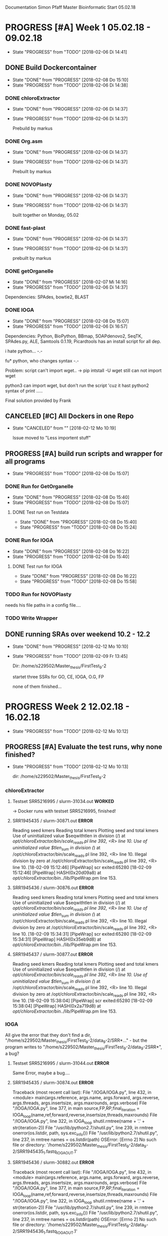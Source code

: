 Documentation Simon Pfaff Master Bioinformatic
Start 05.02.18




* PROGRESS [#A] Week 1 05.02.18 - 09.02.18
  - State "PROGRESS"   from "TODO"       [2018-02-06 Di 14:41]
** DONE Build Dockercontainer
   - State "DONE"       from "PROGRESS"   [2018-02-08 Do 15:10]
   - State "PROGRESS"   from "TODO"       [2018-02-06 Di 14:38]
*** DONE chloroExtractor
    - State "DONE"       from "PROGRESS"   [2018-02-06 Di 14:37]
    - State "PROGRESS"   from "TODO"       [2018-02-06 Di 14:37]
      
      Prebuild by markus
   
*** DONE Org.asm
    - State "DONE"       from "PROGRESS"   [2018-02-06 Di 14:37]
    - State "PROGRESS"   from "TODO"       [2018-02-06 Di 14:37]

      Prebuilt by markus

*** DONE NOVOPlasty
    - State "DONE"       from "PROGRESS"   [2018-02-06 Di 14:37]
    - State "PROGRESS"   from "TODO"       [2018-02-06 Di 14:37]

      built together on Monday, 05.02

*** DONE fast-plast
    - State "DONE"       from "PROGRESS"   [2018-02-06 Di 14:37]
    - State "PROGRESS"   from "TODO"       [2018-02-06 Di 14:37]

      prebuilt by markus

*** DONE getOrganelle
    - State "DONE"       from "PROGRESS"   [2018-02-07 Mi 14:16]
    - State "PROGRESS"   from "TODO"       [2018-02-06 Di 14:37]

    Dependencies: SPAdes, bowtie2, BLAST

*** DONE IOGA 
    - State "DONE"       from "PROGRESS"   [2018-02-08 Do 15:07]
    - State "PROGRESS"   from "TODO"       [2018-02-06 Di 16:57]
    
    Dependencies: Python, BioPython, BBmap, SOAPdenovo2, SeqTK, SPAdes.py, ALE, Samtools 0.1.19, Picardtools
    has an install script for all dep.

    i hate python... -.-

    fu* python, who changes syntax -.-

    Problem: script can't import wget..
     -> pip intstall -U wget
     still can not import wget

     python3 can import wget, but don't run the script 'cuz it hast python2 syntax of print .....

     Final solution provided by Frank


** CANCELED [#C] All Dockers in one Repo
   - State "CANCELED"   from ""           [2018-02-12 Mo 10:19]
     
     Issue moved to "Less importent stuff"
      

** PROGRESS [#A] build run scripts and wrapper for all programs
   - State "PROGRESS"   from "TODO"       [2018-02-08 Do 15:07]

*** DONE Run for GetOrganelle
    - State "DONE"       from "PROGRESS"   [2018-02-08 Do 15:40]
    - State "PROGRESS"   from "TODO"       [2018-02-08 Do 15:07]

**** DONE Test run on Testdata
     - State "DONE"       from "PROGRESS"   [2018-02-08 Do 15:40]
     - State "PROGRESS"   from "TODO"       [2018-02-08 Do 15:24]

*** DONE Run for IOGA
    - State "DONE"       from "PROGRESS"   [2018-02-08 Do 16:22]
    - State "PROGRESS"   from "TODO"       [2018-02-08 Do 15:40]
**** DONE Test run for IOGA
     - State "DONE"       from "PROGRESS"   [2018-02-08 Do 16:22]
     - State "PROGRESS"   from "TODO"       [2018-02-08 Do 15:58]

*** TODO Run for NOVOPlasty
    needs his file paths in a config file....

*** TODO Write Wrapper


** DONE running SRAs over weekend 10.2 - 12.2 
   - State "DONE"       from "PROGRESS"   [2018-02-12 Mo 10:10]
   - State "PROGRESS"   from "TODO"       [2018-02-09 Fr 13:45]

     Dir: /home/s229502/Master_thesis/FirstTest_9-2

     startet three SSRs for GO, CE, IOGA, O.G, FP
     
     none of them finished...


* PROGRESS Week 2 12.02.18 - 16.02.18
  - State "PROGRESS"   from "TODO"       [2018-02-12 Mo 10:12]

** PROGRESS [#A] Evaluate the test runs, why none finished?
   - State "PROGRESS"   from "TODO"       [2018-02-12 Mo 10:13]

     dir: /home/s229502/Master_thesis/FirstTest_9-2

*** chloroExtractor
**** Testset SRR5216995 / slurm-31034.out *WORKED*
-> Docker runs with testset SRR5216995, finished!

**** SRR1945435 / slurm-30871.out *ERROR*
    Reading seed kmers
    Reading total kmers
    Plotting seed and total kmers
    Use of uninitialized value $seqwithtlen in division (/) at /opt/chloroExtractor/bin/scale_reads.pl line 392, <R> line 10.
    Use of uninitialized value $tlen_sum in division (/) at /opt/chloroExtractor/bin/scale_reads.pl line 392, <R> line 10.
    Illegal division by zero at /opt/chloroExtractor/bin/scale_reads.pl line 392, <R> line 10.
    [18-02-09 15:12:46] [PipeWrap] scr exited:65280 
    [18-02-09 15:12:46] [PipeWrap] HASH(0x20d09a8) at /opt/chloroExtractor/bin/../lib/PipeWrap.pm line 153.
    
**** SRR1945436 / slurm-30876.out *ERROR*
     
     Reading seed kmers
     Reading total kmers
     Plotting seed and total kmers
     Use of uninitialized value $seqwithtlen in division (/) at /opt/chloroExtractor/bin/scale_reads.pl line 392, <R> line 10.
     Use of uninitialized value $tlen_sum in division (/) at /opt/chloroExtractor/bin/scale_reads.pl line 392, <R> line 10.
     Illegal division by zero at /opt/chloroExtractor/bin/scale_reads.pl line 392, <R> line 10.
     [18-02-09 15:34:31] [PipeWrap] scr exited:65280 
     [18-02-09 15:34:31] [PipeWrap] HASH(0x35eb9d8) at /opt/chloroExtractor/bin/../lib/PipeWrap.pm line 153.

**** SRR1945437 / slurm-30877.out *ERROR*

     Reading seed kmers
     Reading total kmers
     Plotting seed and total kmers
     Use of uninitialized value $seqwithtlen in division (/) at /opt/chloroExtractor/bin/scale_reads.pl line 392, <R> line 10.
     Use of uninitialized value $tlen_sum in division (/) at /opt/chloroExtractor/bin/scale_reads.pl line 392, <R> line 10.
     Illegal division by zero at /opt/chloroExtractor/bin/scale_reads.pl line 392, <R> line 10.
     [18-02-09 15:38:04] [PipeWrap] scr exited:65280 
     [18-02-09 15:38:04] [PipeWrap] HASH(0x2a719d8) at /opt/chloroExtractor/bin/../lib/PipeWrap.pm line 153.


*** IOGA

    All give the error that they don't find a dir, "/home/s229502/Master_thesis/FirstTest_9-2/data_9-2/SRR*..." - but the program writes to  "/home/s229502/Master_thesis/FirstTest_9-2/data_9-2SRR*", a bug?

**** Testset  SRR5216995 / slurm-31044.out *ERROR*
     Same Error, maybe a bug....

**** SRR1945435 / slurm-30874.out *ERROR*

     Traceback (most recent call last):
  File "/IOGA/IOGA.py", line 432, in <module>
    main(args.reference, args.name, args.forward, args.reverse, args.threads, args.insertsize, args.maxrounds, args.verbose)
  File "/IOGA/IOGA.py", line 377, in main
    source,FP,RP,final_iteration = IOGA_loop(name,ref,forward,reverse,insertsize,threads,maxrounds)
  File "/IOGA/IOGA.py", line 322, in IOGA_loop
    shutil.rmtree(name + '.' + str(iteration-2))
  File "/usr/lib/python2.7/shutil.py", line 239, in rmtree
    onerror(os.listdir, path, sys.exc_info())
  File "/usr/lib/python2.7/shutil.py", line 237, in rmtree
    names = os.listdir(path)
OSError: [Errno 2] No such file or directory: '/home/s229502/Master_thesis/FirstTest_9-2/data_9-2/SRR1945435_1.fastq_IOGA_OUT.1'

**** SRR1945436 / slurm-30882.out *ERROR*

     Traceback (most recent call last):
  File "/IOGA/IOGA.py", line 432, in <module>
    main(args.reference, args.name, args.forward, args.reverse, args.threads, args.insertsize, args.maxrounds, args.verbose)
  File "/IOGA/IOGA.py", line 377, in main
    source,FP,RP,final_iteration = IOGA_loop(name,ref,forward,reverse,insertsize,threads,maxrounds)
  File "/IOGA/IOGA.py", line 322, in IOGA_loop
    shutil.rmtree(name + '.' + str(iteration-2))
  File "/usr/lib/python2.7/shutil.py", line 239, in rmtree
    onerror(os.listdir, path, sys.exc_info())
  File "/usr/lib/python2.7/shutil.py", line 237, in rmtree
    names = os.listdir(path)
OSError: [Errno 2] No such file or directory: '/home/s229502/Master_thesis/FirstTest_9-2/data_9-2/SRR1945436_1.fastq_IOGA_OUT.1'

**** SRR1945437 / slurm-30883.out *ERROR*
     
     Traceback (most recent call last):
  File "/IOGA/IOGA.py", line 432, in <module>
    main(args.reference, args.name, args.forward, args.reverse, args.threads, args.insertsize, args.maxrounds, args.verbose)
  File "/IOGA/IOGA.py", line 377, in main
    source,FP,RP,final_iteration = IOGA_loop(name,ref,forward,reverse,insertsize,threads,maxrounds)
  File "/IOGA/IOGA.py", line 322, in IOGA_loop
    shutil.rmtree(name + '.' + str(iteration-2))
  File "/usr/lib/python2.7/shutil.py", line 239, in rmtree
    onerror(os.listdir, path, sys.exc_info())
  File "/usr/lib/python2.7/shutil.py", line 237, in rmtree
    names = os.listdir(path)
OSError: [Errno 2] No such file or directory: '/home/s229502/Master_thesis/FirstTest_9-2/data_9-2/SRR1945437_1.fastq_IOGA_OUT.1'




*** Fast-plast
**** PROGRESS Docker problem?
     - State "PROGRESS"   from "TODO"       [2018-02-12 Mo 13:02]
    None Information in slurm files, no other log data found, only trimmed reads and a mapping file.
    maybe finished?
    no log at all?

    --> Problem maybe with Docker / Singularity writeable rights
    Markus is looking into it

*** GetOrganelle

**** Testset SRR5216995 / slurm-31036.out *WORKED*
     Finisehd, but you have to assamble the contigs of the ring by yourself.... 
     -> maybe Frank's find_cyclic skirpt?

**** SRR1945435 / slurm-30873.out *ERROR*
     
     2018-02-09 15:16:11,572 - INFO: Assembling with SPAdes ...
     2018-02-09 15:16:13,056 - ERROR: Error in SPAdes: 
     == Error ==  system call for: "['/opt/spades/bin/hammer', '/home/s229502/Master_thesis/FirstTest_9-2/data_9-2/SRR1945435_1.fastq_GO_out/filtered_spades/corrected/configs/config.info']" finished abnormally, err code: 255


     2018-02-09 15:16:13,057 - ERROR: Assembling failed.
     
**** SRR1945436 / slurm-30878.out *ERROR*
     2018-02-09 15:41:06,317 - INFO: Assembling with SPAdes ...
     2018-02-09 15:41:08,166 - ERROR: Error in SPAdes: 
     == Error ==  system call for: "['/opt/spades/bin/hammer', '/home/s229502/Master_thesis/FirstTest_9-2/data_9-2/SRR1945436_1.fastq_GO_out/filtered_spades/corrected/configs/config.info']" finished abnormally, err code: 255


     2018-02-09 15:41:08,168 - ERROR: Assembling failed.

**** SRR1945437 / slurm-30879.out *ERROR*
     
     2018-02-09 15:44:09,739 - INFO: Assembling with SPAdes ...
     2018-02-09 15:44:11,767 - ERROR: Error in SPAdes: 
     == Error ==  system call for: "['/opt/spades/bin/hammer', '/home/s229502/Master_thesis/FirstTest_9-2/data_9-2/SRR1945437_1.fastq_GO_out/filtered_spades/corrected/configs/config.info']" finished abnormally, err code: 255
     

     2018-02-09 15:44:11,769 - ERROR: Assembling failed.
     

*** Org.asm
**** DONE Docker problem
     - State "DONE"       from "PROGRESS"   [2018-02-12 Mo 13:11]
     - State "PROGRESS"   from "TODO"       [2018-02-12 Mo 14:00]
    
     Docker does not work, maybe PATH not set correctly by Org.asm after installation?

      Creating container runtime...
      /.singularity.d/actions/exec: 9: exec: oa: not found
      Docker image path: index.docker.io/chloroextractorteam/org.asm_docker:latest
      Cache folder set to /home/s229502/.singularity/docker
      Creating container runtime...
      /.singularity.d/actions/exec: 9: exec: oa: not found
      /.singularity.d/actions/exec: 9: exec: oa: not found

      -> Markus and I fixed the Bug, it was a path problem after a version update:

**** Testdata SRR5216995 / slurm-31039.out *WORKED*
     Finished w/o problems - got the circular path

**** SRR1945435 / slurm-31048.out *ERROR*
     
Traceback (most recent call last):
  File "/usr/bin/oa", line 64, in <module>
    config[root_config_name]['module'].run(config)
  File "/org-asm/ORG.asm-1.0.00-alpha11/lib/python3.5/site-packages/orgasm/commands/unfold.py", line 149, in run
    asm = restoreGraph(output+'.oax',r,x)
  File "/org-asm/ORG.asm-1.0.00-alpha11/lib/python3.5/site-packages/orgasm/tango.py", line 2068, in restoreGraph
    filein = open(filein)
FileNotFoundError: [Errno 2] No such file or directory: '/home/s229502/Master_thesis/FirstTest_9-2/data_9-2/SRR1945435_1.fastq_oa_test.chl.oas/assembling.oax'

**** SRR1945436 / slurm-31049.out *ERROR*
Traceback (most recent call last):
  File "/usr/bin/oa", line 64, in <module>
    config[root_config_name]['module'].run(config)
  File "/org-asm/ORG.asm-1.0.00-alpha11/lib/python3.5/site-packages/orgasm/commands/unfold.py", line 194, in run
    paths=buildPath(asm, cg, back, minlink, config)
  File "/org-asm/ORG.asm-1.0.00-alpha11/lib/python3.5/site-packages/orgasm/commands/unfold.py", line 113, in buildPath
    back=int(back),minlink=minlink)
  File "/org-asm/ORG.asm-1.0.00-alpha11/lib/python3.5/site-packages/orgasm/tango.py", line 1665, in pathConstraints
    constraints = mergeConstraints(constraints,minisatDoubleConstraints(self,cg))
  File "/org-asm/ORG.asm-1.0.00-alpha11/lib/python3.5/site-packages/orgasm/tango.py", line 1532, in minisatDoubleConstraints
    r1 = round(middleFcov/float(inputcov))
ZeroDivisionError: float division by zero

**** SRR1945437 / slurm-31050.out *WORKED*
     Finished w/o problems and got the circular path
     

*** NOVOPlasty

**** Testdata SRR5216995 / slurm-31046.out *WORKED*

**** SRR1945435 / slurm-31175.out *ERROR*
     Building Hash Table......OK

     Illegal division by zero at /NOVOPlasty/NOVOPlasty2.6.3.pl line 2045.

**** SRR1945436 / slurm-31176.out *ERROR*
     Building Hash Table......OK

     Illegal division by zero at /NOVOPlasty/NOVOPlasty2.6.3.pl line 2045.

**** SRR1945437 /  slurm-31177.out *ERROR*
     Building Hash Table......OK

     Illegal division by zero at /NOVOPlasty/NOVOPlasty2.6.3.pl line 2045.


** DONE Start new run with test-data SRR5216995_1M.fastq
   - State "DONE"       from "PROGRESS"   [2018-02-13 Di 10:18]
   - State "PROGRESS"   from "TODO"       [2018-02-12 Mo 10:14]
     
   except IOGA (and Fast-plast (pending)) all tools got the chloroplast from the Demo set 

** DONE Maybe a data problem, mapping the 3 tested SRRs on a chloroplast to find out weather the reads are maybe sorted
   - State "DONE"       from "PROGRESS"   [2018-02-13 Di 13:09]
   - State "PROGRESS"   from "TODO"       [2018-02-12 Mo 15:20]
     
     -Make Bowtie index on TAIR10_chC
     -Map all 3 on the chloroplast

     - dir: /home/s229502/Master_thesis/mapping_chloro

*** SRR1945435 / *19.95% overall alignment rate*

    2000000 reads; of these:
    2000000 (100.00%) were paired; of these:
    1614057 (80.70%) aligned concordantly 0 times
    232033 (11.60%) aligned concordantly exactly 1 time
    153910 (7.70%) aligned concordantly >1 times
    ----
    1614057 pairs aligned concordantly 0 times; of these:
      6049 (0.37%) aligned discordantly 1 time
    ----
    1608008 pairs aligned 0 times concordantly or discordantly; of these:
      3216016 mates make up the pairs; of these:
        3202005 (99.56%) aligned 0 times
        3080 (0.10%) aligned exactly 1 time
        10931 (0.34%) aligned >1 times
    19.95% overall alignment rate

    
*** SRR1945436 / *23.85% overall alignment rate*
    2000000 reads; of these:
    2000000 (100.00%) were paired; of these:
    1539334 (76.97%) aligned concordantly 0 times
    277214 (13.86%) aligned concordantly exactly 1 time
    183452 (9.17%) aligned concordantly >1 times
    ----
    1539334 pairs aligned concordantly 0 times; of these:
      7937 (0.52%) aligned discordantly 1 time
    ----
    1531397 pairs aligned 0 times concordantly or discordantly; of these:
      3062794 mates make up the pairs; of these:
        3045823 (99.45%) aligned 0 times
        3010 (0.10%) aligned exactly 1 time
        13961 (0.46%) aligned >1 times
    23.85% overall alignment rate


    
*** SRR1945437 / *24.56% overall alignment rate*
    2000000 reads; of these:
    2000000 (100.00%) were paired; of these:
    1528641 (76.43%) aligned concordantly 0 times
    288135 (14.41%) aligned concordantly exactly 1 time
    183224 (9.16%) aligned concordantly >1 times
    ----
    1528641 pairs aligned concordantly 0 times; of these:
      9982 (0.65%) aligned discordantly 1 time
    ----
    1518659 pairs aligned 0 times concordantly or discordantly; of these:
      3037318 mates make up the pairs; of these:
        3017525 (99.35%) aligned 0 times
        3352 (0.11%) aligned exactly 1 time
        16441 (0.54%) aligned >1 times
    24.56% overall alignment rate





** PROGRESS Run on Sim-Reads
   - State "PROGRESS"   from "TODO"       [2018-02-13 Di 15:14]

     
** PROGRESS Run on ~7 more SSR data sets from 1001 Genom Project
   - State "PROGRESS"   from "TODO"       [2018-02-13 Di 17:00]





* Less Importend stuff

** TODO Fix Docker error for perl

   perl: warning: Setting locale failed.
   perl: warning: Please check that your locale settings:
        LANGUAGE = (unset),
        LC_ALL = (unset),
        LANG = "de_DE.UTF-8"
    are supported and installed on your system.
    perl: warning: Falling back to the standard locale ("C").


** TODO All Docker in one Repo

** TODO Error message for chloroExtractor, when no peak is found - scaling reads! Error deivision by 0
   
* Importend executables / shortcuts 
** exe 
  
  ~/singularity/bin/singularity shell -w docker://ubuntu
  which doenst work anymore with 2.4 *yeah* 

** shortcuts
   alt+F2 Anwendungsfilter... merks dir endlich ma -.-
